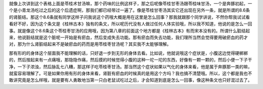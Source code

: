 就像上次讲到这个表格上面是苓桂术甘汤嘛，那个药味的比例这样子，那之后呢像苓桂甘枣汤跟苓桂味甘汤，一个是奔豚初起，一个是小青龙汤吃过之后的这个后遗症啊，那我们都已经带过一遍了。像是苓桂甘枣汤其实它还出现在另外一条，就是所谓的8.6条的肾脏结。那这个8.6条就有同学这样子问我说这个药哦大概是用在这里是怎么回事？那我就跟那个同学讲说，不然你帮我试试看看好不好，因为这个条文是《桂林古本》独有的条文，所以呢历代没有人做过任何人体实验哦，所以我不知道，他说的是怎么一回事。就是像这个8.6条这个苓桂枣甘汤的应用哦，因为第八章的前面这个地方都是《桂林古本》有而宋本没有的。所谓什么脏结起来，他说脏结就是这个脏呢一开始是有瘀血，然后变成失去功能。那有瘀血而失去功能，我们理所当然会觉得要用破瘀血的药才对，那为什么肾脏结起来不是破瘀血的药而是用苓桂枣甘汤呢？其实我不太能够理解。

那有形的的身体这个层面我不能理解的话，只好退一步到无形的身体去看。比如说，他就说哦这个症状是，小腹这边觉得硬梆梆的，然后按起来有一点痛哦，那隐隐作痛，然后摸的时候觉得小腹的这种一坨一坨的东西，好像有一颗一颗的，然后小便一下子干净，一下子浓浊，然后脉乱七八糟，那这样子吃苓桂枣甘汤。那当然这个症状如果以气化的身体来看，他是属于奔豚那一类的嘛，就蛮容易理解了。可是如果你用有形的身体来看，肾脏有瘀血的时候真的是用这个方吗？我也搞不清楚哦。所以，这个都是我也不敢讲究竟是怎么样哦，就是要有人勇敢地当第一只白老鼠试吃过之后，才会知道到底是怎么一回事，像这种条文也只好混过去了。
